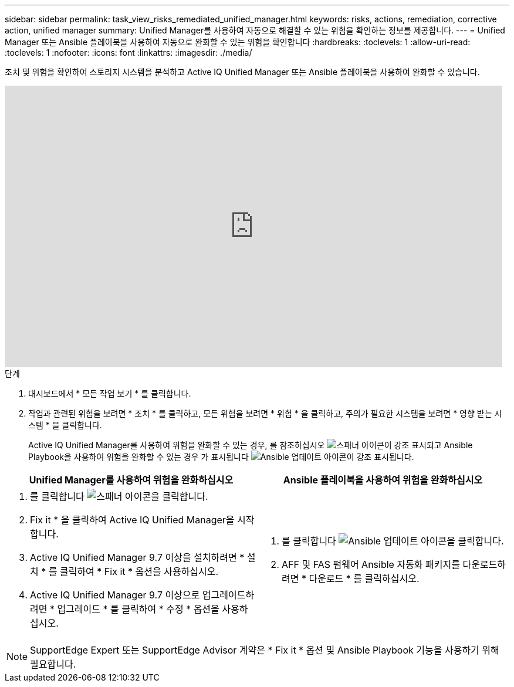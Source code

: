 ---
sidebar: sidebar 
permalink: task_view_risks_remediated_unified_manager.html 
keywords: risks, actions, remediation, corrective action, unified manager 
summary: Unified Manager를 사용하여 자동으로 해결할 수 있는 위험을 확인하는 정보를 제공합니다. 
---
= Unified Manager 또는 Ansible 플레이북을 사용하여 자동으로 완화할 수 있는 위험을 확인합니다
:hardbreaks:
:toclevels: 1
:allow-uri-read: 
:toclevels: 1
:nofooter: 
:icons: font
:linkattrs: 
:imagesdir: ./media/


[role="lead"]
조치 및 위험을 확인하여 스토리지 시스템을 분석하고 Active IQ Unified Manager 또는 Ansible 플레이북을 사용하여 완화할 수 있습니다.

video::XusFvXM7h-E[youtube,width=848,height=480]
.단계
. 대시보드에서 * 모든 작업 보기 * 를 클릭합니다.
. 작업과 관련된 위험을 보려면 * 조치 * 를 클릭하고, 모든 위험을 보려면 * 위험 * 을 클릭하고, 주의가 필요한 시스템을 보려면 * 영향 받는 시스템 * 을 클릭합니다.
+
Active IQ Unified Manager를 사용하여 위험을 완화할 수 있는 경우, 를 참조하십시오 image:spanner.png["스패너"] 아이콘이 강조 표시되고 Ansible Playbook을 사용하여 위험을 완화할 수 있는 경우 가 표시됩니다 image:update_ansible.png["Ansible 업데이트"] 아이콘이 강조 표시됩니다.



[cols="50,50"]
|===
| Unified Manager를 사용하여 위험을 완화하십시오 | Ansible 플레이북을 사용하여 위험을 완화하십시오 


 a| 
. 를 클릭합니다 image:spanner.png["스패너"] 아이콘을 클릭합니다.
. Fix it * 을 클릭하여 Active IQ Unified Manager을 시작합니다.
. Active IQ Unified Manager 9.7 이상을 설치하려면 * 설치 * 를 클릭하여 * Fix it * 옵션을 사용하십시오.
. Active IQ Unified Manager 9.7 이상으로 업그레이드하려면 * 업그레이드 * 를 클릭하여 * 수정 * 옵션을 사용하십시오.

 a| 
. 를 클릭합니다 image:update_ansible.png["Ansible 업데이트"] 아이콘을 클릭합니다.
. AFF 및 FAS 펌웨어 Ansible 자동화 패키지를 다운로드하려면 * 다운로드 * 를 클릭하십시오.


|===

NOTE: SupportEdge Expert 또는 SupportEdge Advisor 계약은 * Fix it * 옵션 및 Ansible Playbook 기능을 사용하기 위해 필요합니다.
